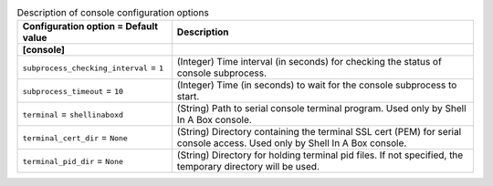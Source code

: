 ..
    Warning: Do not edit this file. It is automatically generated from the
    software project's code and your changes will be overwritten.

    The tool to generate this file lives in openstack-doc-tools repository.

    Please make any changes needed in the code, then run the
    autogenerate-config-doc tool from the openstack-doc-tools repository, or
    ask for help on the documentation mailing list, IRC channel or meeting.

.. _ironic-console:

.. list-table:: Description of console configuration options
   :header-rows: 1
   :class: config-ref-table

   * - Configuration option = Default value
     - Description
   * - **[console]**
     -
   * - ``subprocess_checking_interval`` = ``1``
     - (Integer) Time interval (in seconds) for checking the status of console subprocess.
   * - ``subprocess_timeout`` = ``10``
     - (Integer) Time (in seconds) to wait for the console subprocess to start.
   * - ``terminal`` = ``shellinaboxd``
     - (String) Path to serial console terminal program. Used only by Shell In A Box console.
   * - ``terminal_cert_dir`` = ``None``
     - (String) Directory containing the terminal SSL cert (PEM) for serial console access. Used only by Shell In A Box console.
   * - ``terminal_pid_dir`` = ``None``
     - (String) Directory for holding terminal pid files. If not specified, the temporary directory will be used.

